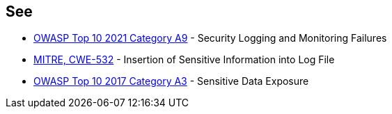 == See

* https://owasp.org/Top10/A09_2021-Security_Logging_and_Monitoring_Failures/[OWASP Top 10 2021 Category A9] - Security Logging and Monitoring Failures
* https://cwe.mitre.org/data/definitions/532[MITRE, CWE-532] - Insertion of Sensitive Information into Log File
* https://owasp.org/www-project-top-ten/2017/A3_2017-Sensitive_Data_Exposure[OWASP Top 10 2017 Category A3] - Sensitive Data Exposure
